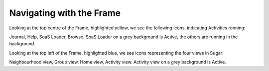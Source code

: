 =========================
Navigating with the Frame
=========================

.. image :: ../images/009.png

Looking at the top centre of the Frame, highlighted yellow, we see the following icons, indicating Activities running:

Journal, Help, SoaS Loader, Browse. SoaS Loader on a grey background is Active, the others are running in the background.

Looking at the top left of the Frame, highlighted blue, we see icons representing the four views in Sugar:

Neighbourhood view, Group view, Home view, Activity view. Activity view on a grey background is Active.
